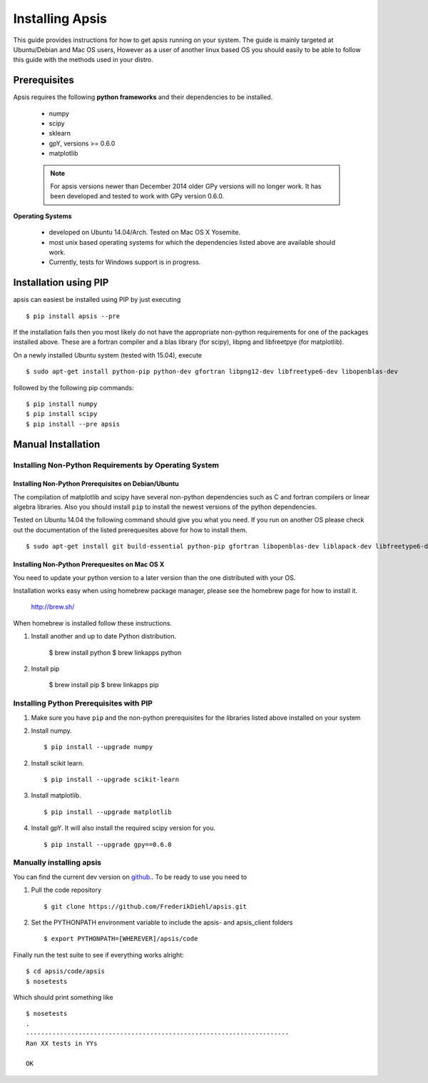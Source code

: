 Installing Apsis 
****************

This guide provides instructions for how to get apsis running on your system. The guide is mainly targeted at Ubuntu/Debian and Mac OS users, However as a user of another linux based OS you should easily to be able to follow this guide with the methods used in your distro.


Prerequisites
=============

Apsis requires the following **python frameworks** and their dependencies to be installed.

    * numpy

    * scipy
    
    * sklearn
    
    * gpY, versions >= 0.6.0
    
    * matplotlib
    
    .. note:: 

        For apsis versions newer than December 2014 older GPy versions will no longer work. It has been developed and tested to work with GPy version 0.6.0.


**Operating Systems**

    * developed on Ubuntu 14.04/Arch. Tested on Mac OS X Yosemite.
    * most unix based operating systems for which the dependencies listed above are available should work.
    
    * Currently, tests for Windows support is in progress.
 
Installation using PIP
======================

apsis can easiest be installed using PIP by just executing ::

    $ pip install apsis --pre

If the installation fails then you most likely do not have the appropriate non-python requirements for one of the packages installed above. These are a fortran compiler and a blas library (for scipy), libpng and libfreetpye (for matplotlib).

On a newly installed Ubuntu system (tested with 15.04), execute ::

    $ sudo apt-get install python-pip python-dev gfortran libpng12-dev libfreetype6-dev libopenblas-dev

followed by the following pip commands: ::
    
    $ pip install numpy
    $ pip install scipy
    $ pip install --pre apsis
 

Manual Installation
===================

Installing Non-Python Requirements by Operating System
------------------------------------------------------
    
Installing Non-Python Prerequisites on Debian/Ubuntu
^^^^^^^^^^^^^^^^^^^^^^^^^^^^^^^^^^^^^^^^^^^^^^^^^^^^


The compilation of matplotlib and scipy have several non-python dependencies such as C and fortran compilers or linear algebra libraries. Also you should install ``pip`` to install the newest versions of the python dependencies.

Tested on Ubuntu 14.04 the following command should give you what you need. If you run on another OS please check out the documentation of the listed prerequesites above for how to install them. ::

    $ sudo apt-get install git build-essential python-pip gfortran libopenblas-dev liblapack-dev libfreetype6-dev libpng12-dev python-dev

    
Installing Non-Python Prerequesites on Mac OS X
^^^^^^^^^^^^^^^^^^^^^^^^^^^^^^^^^^^^^^^^^^^^^^^^^^^^

You need to update your python version to a later version than the one distributed with your OS.

Installation works easy when using homebrew package manager, please see the homebrew page for how to install it.  

  http://brew.sh/

When homebrew is installed follow these instructions.
  
1. Install another and up to date Python distribution.

    $ brew install python
    $ brew linkapps python
    
2. Install pip

    $ brew install pip
    $ brew linkapps pip
        
    
Installing Python Prerequisites with PIP
------------------------------------------------------

1. Make sure you have ``pip`` and the non-python prerequisites for the libraries listed above installed on your system

2. Install numpy. ::

    $ pip install --upgrade numpy

2. Install scikit learn. ::

    $ pip install --upgrade scikit-learn

3. Install matplotlib. ::
    
    $ pip install --upgrade matplotlib

4. Install gpY. It will also install the required scipy version for you. ::

    $ pip install --upgrade gpy==0.6.0
    

Manually installing apsis
-------------------------

You can find the current dev version on `github. <https://github.com/FrederikDiehl/apsis/tree/dev>`_. To be ready to use you need to


1. Pull the code repository ::

    $ git clone https://github.com/FrederikDiehl/apsis.git
    
2. Set the PYTHONPATH environment variable to include the apsis- and apsis_client folders ::

    $ export PYTHONPATH=[WHEREVER]/apsis/code

Finally run the test suite to see if everything works alright::

    $ cd apsis/code/apsis
    $ nosetests

Which should print something like ::

    $ nosetests
    .
    ----------------------------------------------------------------------
    Ran XX tests in YYs
    
    OK